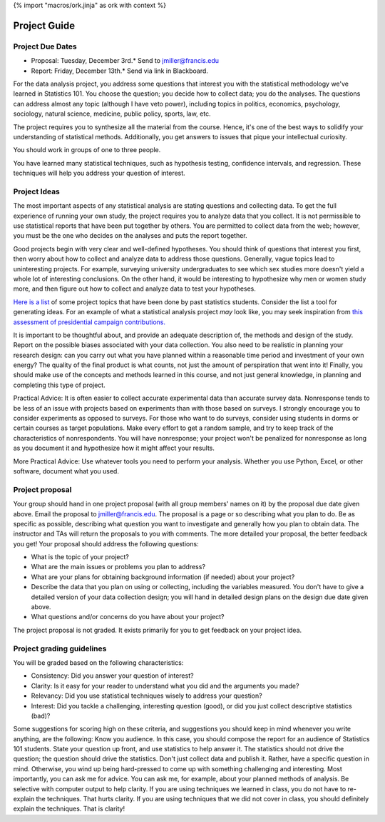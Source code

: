 {% import "macros/ork.jinja" as ork with context %}

Project Guide
****************************

Project Due Dates
===================

* Proposal: Tuesday, December 3rd.* Send to `jmiller@francis.edu <jmiller@francis.edu>`_ 
* Report: Friday, December 13th.* Send via link in Blackboard.

For the data analysis project, you address some questions that interest you with the statistical methodology we've learned in Statistics 101.   You choose the question; you decide how to collect data; you do the analyses.  The questions can address almost any topic (although I have veto power), including topics in politics, economics, psychology, sociology, natural science, medicine, public policy, sports, law, etc.

The project requires you to synthesize all the material from the course.  Hence, it's one of the best ways to solidify your understanding of statistical methods.  Additionally, you get answers to issues that pique your intellectual curiosity.

You should work in groups of one to three people. 

You have learned many statistical techniques, such as hypothesis testing, confidence intervals, and regression. These techniques will help you address your question of interest. 


Project Ideas
===============

The most important aspects of any statistical analysis are stating questions and collecting data.  To get the full experience of running your own study, the project requires you to analyze data that you collect.   It is not permissible to use statistical reports that have been put together by others.  You are permitted to collect data from the web; however, you must be the one who decides on the analyses and puts the report together.

Good projects begin with very clear and well-defined hypotheses. You should think of questions that interest you first, then worry about how to collect and analyze data to address those questions.   Generally, vague topics lead to uninteresting projects. For example, surveying university undergraduates to see which sex studies more doesn't yield a whole lot of interesting conclusions.   On the other hand, it would be interesting to hypothesize why men or women study more, and then figure out how to collect and analyze data to test your hypotheses.

`Here is a list <project-ideas.html>`_ of some project topics that have been done by past statistics students. Consider the list a tool for generating ideas. For an example of what a statistical analysis project *may* look like, you may seek inspiration from `this assessment of presidential campaign contributions. <http://dataiap.github.io/dataiap/day1/>`_

It is important to be thoughtful about, and provide an adequate description of, the methods and design of the study.  Report on the possible biases associated with your data collection.  You also need to be realistic in planning your research design: can you carry out what you have planned within a reasonable time period and investment of your own energy? The quality of the final product is what counts, not just the amount of perspiration that went into it!  Finally, you should make use of the concepts and methods learned in this course, and not just general knowledge, in planning and completing this type of project.

Practical Advice: It is often easier to collect accurate experimental data than accurate survey data. Nonresponse tends to be less of an issue with projects based on experiments than with those based on surveys.  I strongly encourage you to consider experiments as opposed to surveys.  For those who want to do surveys, consider using students in dorms or certain courses as target populations.  Make every effort to get a random sample, and try to keep track of the characteristics of nonrespondents.  You will have nonresponse; your project won't be penalized for nonresponse as long as you document it and hypothesize how it might affect your results.

More Practical Advice: Use whatever tools you need to perform your analysis. Whether you use Python, Excel, or other software, document what you used.




Project proposal
==================

Your group should hand in one project proposal (with all group members' names on it) by the proposal due date given above. Email the proposal to jmiller@francis.edu. The proposal is a page or so describing what you plan to do. Be as specific as possible, describing what question you want to investigate and generally how you plan to obtain data. The instructor and TAs will return the proposals to you with comments.  The more detailed your proposal, the better feedback you get!  Your proposal should address the following questions:

- What is the topic of your project?
- What are the main issues or problems you plan to address?
- What are your plans for obtaining background information (if needed) about your project?
- Describe the data that you plan on using or collecting, including the variables measured. You don't have to give a detailed version of your data collection design; you will hand in detailed design plans on the design due date given above.
- What questions and/or concerns do you have about your project?
The project proposal is not graded.  It exists primarily for you to get feedback on your project idea.


Project grading guidelines
============================

You will be graded based on the following characteristics:

- Consistency: Did you answer your question of interest?
- Clarity: Is it easy for your reader to understand what you did and the arguments you made?
- Relevancy: Did you use statistical techniques wisely to address your question?
- Interest: Did you tackle a challenging, interesting question (good), or did you just collect descriptive statistics (bad)?

|project-rubric|

.. |project-rubric| image:: images/project-rubric.png


Some suggestions for scoring high on these criteria, and suggestions you should keep in mind whenever you write anything, are the following:
Know you audience. In this case, you should compose the report for an audience of Statistics 101 students. 
State your question up front, and use statistics to help answer it. The statistics should not drive the question; the question should drive the statistics.
Don't just collect data and publish it. Rather, have a specific question in mind. Otherwise, you wind up being hard-pressed to come up with something challenging and interesting.
Most importantly, you can ask me for advice. You can ask me, for example, about your planned methods of analysis.
Be selective with computer output to help clarity.
If you are using techniques we learned in class, you do not have to re-explain the techniques. That hurts clarity. If you are using techniques that we did not cover in class, you should definitely explain the techniques. That is clarity!


